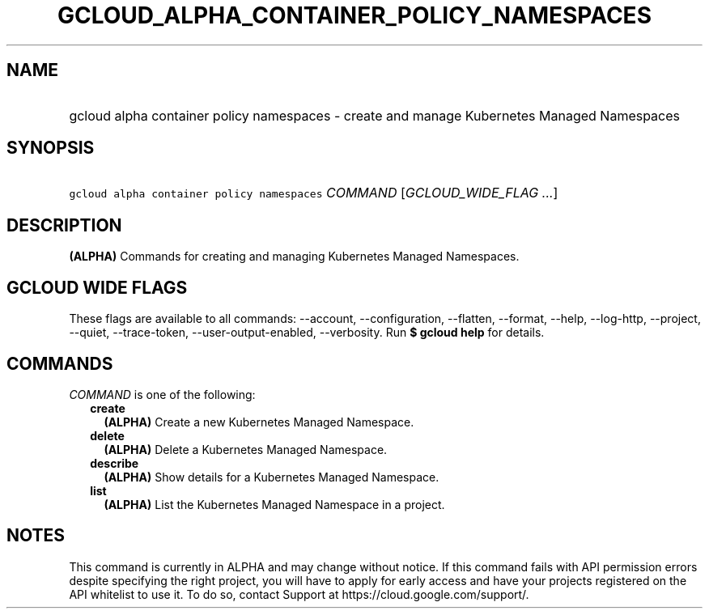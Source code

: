 
.TH "GCLOUD_ALPHA_CONTAINER_POLICY_NAMESPACES" 1



.SH "NAME"
.HP
gcloud alpha container policy namespaces \- create and manage Kubernetes Managed Namespaces



.SH "SYNOPSIS"
.HP
\f5gcloud alpha container policy namespaces\fR \fICOMMAND\fR [\fIGCLOUD_WIDE_FLAG\ ...\fR]



.SH "DESCRIPTION"

\fB(ALPHA)\fR Commands for creating and managing Kubernetes Managed Namespaces.



.SH "GCLOUD WIDE FLAGS"

These flags are available to all commands: \-\-account, \-\-configuration,
\-\-flatten, \-\-format, \-\-help, \-\-log\-http, \-\-project, \-\-quiet,
\-\-trace\-token, \-\-user\-output\-enabled, \-\-verbosity. Run \fB$ gcloud
help\fR for details.



.SH "COMMANDS"

\f5\fICOMMAND\fR\fR is one of the following:

.RS 2m
.TP 2m
\fBcreate\fR
\fB(ALPHA)\fR Create a new Kubernetes Managed Namespace.

.TP 2m
\fBdelete\fR
\fB(ALPHA)\fR Delete a Kubernetes Managed Namespace.

.TP 2m
\fBdescribe\fR
\fB(ALPHA)\fR Show details for a Kubernetes Managed Namespace.

.TP 2m
\fBlist\fR
\fB(ALPHA)\fR List the Kubernetes Managed Namespace in a project.


.RE
.sp

.SH "NOTES"

This command is currently in ALPHA and may change without notice. If this
command fails with API permission errors despite specifying the right project,
you will have to apply for early access and have your projects registered on the
API whitelist to use it. To do so, contact Support at
https://cloud.google.com/support/.

